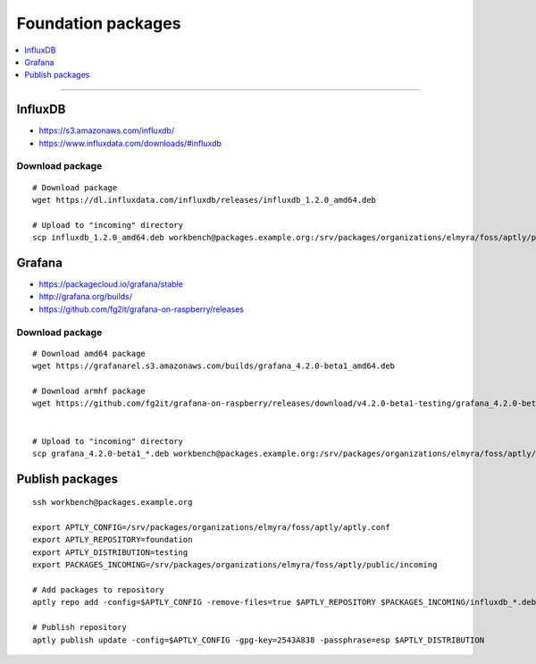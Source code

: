 .. _foundation-packages:

###################
Foundation packages
###################

.. contents::
   :local:
   :depth: 1

----


********
InfluxDB
********
- https://s3.amazonaws.com/influxdb/
- https://www.influxdata.com/downloads/#influxdb

Download package
================
::

    # Download package
    wget https://dl.influxdata.com/influxdb/releases/influxdb_1.2.0_amd64.deb

    # Upload to "incoming" directory
    scp influxdb_1.2.0_amd64.deb workbench@packages.example.org:/srv/packages/organizations/elmyra/foss/aptly/public/incoming


*******
Grafana
*******
- https://packagecloud.io/grafana/stable
- http://grafana.org/builds/
- https://github.com/fg2it/grafana-on-raspberry/releases


Download package
================
::

    # Download amd64 package
    wget https://grafanarel.s3.amazonaws.com/builds/grafana_4.2.0-beta1_amd64.deb

    # Download armhf package
    wget https://github.com/fg2it/grafana-on-raspberry/releases/download/v4.2.0-beta1-testing/grafana_4.2.0-beta1_armhf.deb


    # Upload to "incoming" directory
    scp grafana_4.2.0-beta1_*.deb workbench@packages.example.org:/srv/packages/organizations/elmyra/foss/aptly/public/incoming


****************
Publish packages
****************
::

    ssh workbench@packages.example.org

    export APTLY_CONFIG=/srv/packages/organizations/elmyra/foss/aptly/aptly.conf
    export APTLY_REPOSITORY=foundation
    export APTLY_DISTRIBUTION=testing
    export PACKAGES_INCOMING=/srv/packages/organizations/elmyra/foss/aptly/public/incoming

    # Add packages to repository
    aptly repo add -config=$APTLY_CONFIG -remove-files=true $APTLY_REPOSITORY $PACKAGES_INCOMING/influxdb_*.deb $PACKAGES_INCOMING/grafana_*.deb

    # Publish repository
    aptly publish update -config=$APTLY_CONFIG -gpg-key=2543A838 -passphrase=esp $APTLY_DISTRIBUTION

